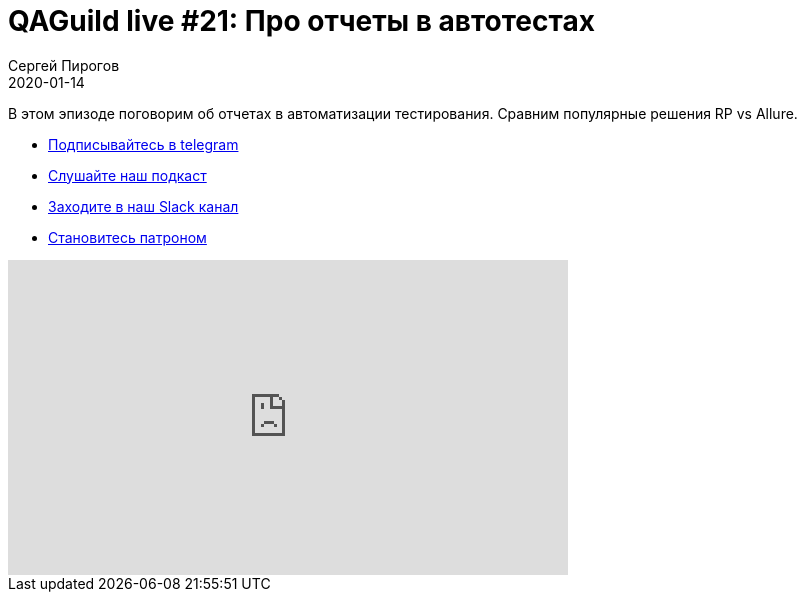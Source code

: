 = QAGuild live #21: Про отчеты в автотестах
Сергей Пирогов
2020-01-14
:jbake-type: post
:jbake-tags: QAGuild, Youtube
:jbake-summary: Про отчеты
:jbake-status: published

В этом эпизоде поговорим об отчетах в автоматизации тестирования. Сравним популярные решения RP vs Allure.

- http://bit.ly/qaguild-telegram[Подписывайтесь в telegram]
- http://bit.ly/qaguild-podcast[Слушайте наш подкаст]
- http://bit.ly/qaguild-slack[Заходите в наш Slack канал]
- http://bit.ly/qaguild-patreon[Становитесь патроном]

++++
<iframe width="560" height="315" src="https://www.youtube.com/embed/P4Z67QNejgw" frameborder="0" allow="accelerometer; autoplay; encrypted-media; gyroscope; picture-in-picture" allowfullscreen></iframe>
++++